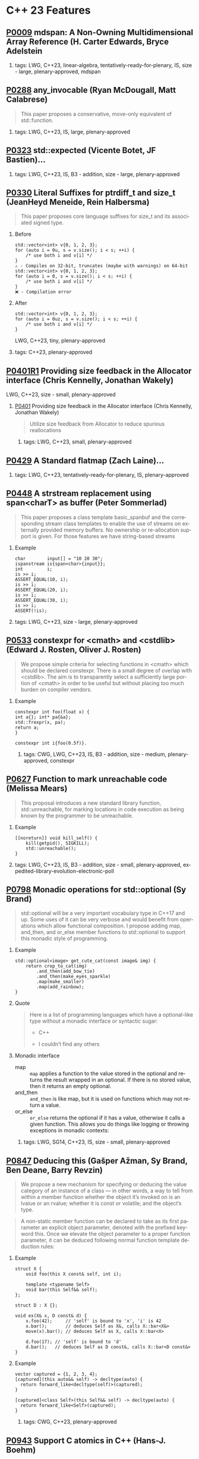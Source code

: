 #+options: ':nil *:t -:t ::t <:t H:2 \n:nil ^:nil arch:headline author:nil
#+options: broken-links:nil c:nil creator:nil d:(not "LOGBOOK") date:nil e:t
#+options: email:nil f:t inline:t num:2 p:nil pri:nil prop:nil stat:t tags:t
#+options: tasks:t tex:t timestamp:nil title:nil toc:2 todo:t |:t
#+options: html-link-use-abs-url:nil html-postamble:nil html-preamble:t
#+options: html-scripts:t html-style:t html5-fancy:nil tex:t
#+options: reveal_width:1600 reveal_height:900
#+language: en
#+select_tags: export
#+exclude_tags: noexport
#+latex_class: article
#+latex_class_options: 
#+latex_header: 
#+latex_header_extra: 
#+keywords: 
#+description: 
#+subtitle: 
#+latex_compiler: pdflatex
#+startup: showeverything
#+html_doctype: xhtml-strict
#+html_container: div
#+description: 
#+keywords: 
#+html_link_home: 
#+html_link_up: 
#+html_mathjax: 
#+html_head: 
#+html_head_extra: 
#+subtitle: 
#+infojs_opt: 

#+reveal_trans: fade
#+html_head: <link rel="stylesheet" type="text/css" href="./vivendi-tinted.css" />

#+reveal_mathjax_url: https://cdn.mathjax.org/mathjax/latest/MathJax.js?config=TeX-AMS-MML_HTMLorMML
#+reveal_extra_css: ./vivendi-tinted.css
#+reveal_theme: ./my_theme.css
#+reveal_extra_css: ./footer.css
#+reveal_title_slide_background: 

#+reveal_root: https://cdn.jsdelivr.net/npm/reveal.js
#+reveal_version: 4

#+reveal_hlevel: 2
#+reveal_export_notes_to_pdf: separate-page


* C++ 23 Features


** [[https://wg21.link/p0009][P0009]] mdspan: A Non-Owning Multidimensional Array Reference (H. Carter Edwards, Bryce Adelstein
***** tags: LWG, C++23, linear-algebra, tentatively-ready-for-plenary, IS, size - large, plenary-approved, mdspan

** [[https://wg21.link/p0288][P0288]] any_invocable (Ryan McDougall, Matt Calabrese)
#+begin_quote
This paper proposes a conservative, move-only equivalent of std::function.
#+end_quote


***** tags: LWG, C++23, IS, large, plenary-approved

** [[https://wg21.link/p0323][P0323]] std::expected (Vicente Botet, JF Bastien)...
***** tags: LWG, C++23, IS, B3 - addition, size - large, plenary-approved

** [[https://wg21.link/p0330][P0330]] Literal Suffixes for ptrdiff_t and size_t (JeanHeyd Meneide, Rein Halbersma)
#+begin_quote
This paper proposes core language suffixes for size_t and its associated signed type.
#+end_quote

***** Before
#+begin_src c++
std::vector<int> v{0, 1, 2, 3};
for (auto i = 0u, s = v.size(); i < s; ++i) {
	/* use both i and v[i] */
}
⚠️ - Compiles on 32-bit, truncates (maybe with warnings) on 64-bit
std::vector<int> v{0, 1, 2, 3};
for (auto i = 0, s = v.size(); i < s; ++i) {
	/* use both i and v[i] */
}
❌ - Compilation error
#+end_src
***** After
#+begin_src c++
std::vector<int> v{0, 1, 2, 3};
for (auto i = 0uz, s = v.size(); i < s; ++i) {
	/* use both i and v[i] */
}
#+end_src
LWG, C++23, tiny, plenary-approved


***** tags: C++23, plenary-approved

** [[https://wg21.link/p0401r1][P0401R1]] Providing size feedback in the Allocator interface (Chris Kennelly, Jonathan Wakely)
LWG, C++23, size - small, plenary-approved
**** [[https://wg21.link/p0401][P0401]] Providing size feedback in the Allocator interface (Chris Kennelly, Jonathan Wakely)
#+begin_quote
Utilize size feedback from Allocator to reduce spurious reallocations
#+end_quote

***** tags: LWG, C++23, small, plenary-approved

** [[https://wg21.link/p0429][P0429]] A Standard flatmap (Zach Laine)...
***** tags: LWG, C++23, tentatively-ready-for-plenary, IS, plenary-approved

** [[https://wg21.link/p0448][P0448]] A strstream replacement using span<charT> as buffer (Peter Sommerlad)
#+begin_quote
This paper proposes a class template basic_spanbuf and the corresponding stream
class templates to enable the use of streams on externally provided memory
buffers. No ownership or re-allocation support is given. For those features we
have string-based streams
#+end_quote
***** Example
#+begin_src c++
char        input[] = "10 20 30";
ispanstream is{span<char>{input}};
int         i;
is >> i;
ASSERT_EQUAL(10, i);
is >> i;
ASSERT_EQUAL(20, i);
is >> i;
ASSERT_EQUAL(30, i);
is >> i;
ASSERT(!is);
#+end_src

***** tags: LWG, C++23, size - large, plenary-approved

** [[https://wg21.link/p0533][P0533]] constexpr for <cmath> and <cstdlib> (Edward J. Rosten, Oliver J. Rosten)
#+begin_quote
We propose simple criteria for selecting functions in <cmath> which should be
declared constexpr.  There is a small degree of overlap with <cstdlib>. The aim
is to transparently select a sufficiently large portion of <cmath> in order to
be useful but without placing too much burden on compiler vendors.
#+end_quote

*** Example
#+begin_src c++
constexpr int foo(float x) {
int a{}; int* pa{&a};
std::frexpr(x, pa);
return a;
}

constexpr int i{foo(0.5f)}.
#+end_src

***** tags: CWG, LWG, C++23, IS, B3 - addition, size - medium, plenary-approved, constexpr

** [[https://wg21.link/p0627][P0627]] Function to mark unreachable code (Melissa Mears)
#+begin_quote
This proposal introduces a new standard library function, std::unreachable, for
marking locations in code execution as being known by the programmer to be
unreachable.
#+end_quote

***** Example
#+begin_src c++
[[noreturn]] void kill_self() {
    kill(getpid(), SIGKILL);
    std::unreachable();
}
#+end_src
***** tags: LWG, C++23, IS, B3 - addition, size - small, plenary-approved, expedited-library-evolution-electronic-poll

** [[https://wg21.link/p0798][P0798]] Monadic operations for std::optional (Sy Brand)
#+begin_quote
std::optional will be a very important vocabulary type in C++17 and up. Some uses of it can be very verbose and would benefit from operations which allow functional composition. I propose adding map, and_then, and or_else member functions to std::optional to support this monadic style of programming.
#+end_quote
*** Example
#+begin_src c++
std::optional<image> get_cute_cat(const image& img) {
    return crop_to_cat(img)
        .and_then(add_bow_tie)
        .and_then(make_eyes_sparkle)
        .map(make_smaller)
        .map(add_rainbow);
}
#+end_src
*** Quote
#+begin_quote
Here is a list of programming languages which have a optional-like type without a monadic interface or syntactic sugar:

- C++

- I couldn’t find any others
#+end_quote
*** Monadic interface
- map :: ~map~ applies a function to the value stored in the optional and returns the result wrapped in an optional. If there is no stored value, then it returns an empty optional.
- and_then :: ~and_then~ is like map, but it is used on functions which may not return a value.
- or_else :: ~or_else~ returns the optional if it has a value, otherwise it calls a given function. This allows you do things like logging or throwing exceptions in monadic contexts:


***** tags: LWG, SG14, C++23, IS, size - small, plenary-approved

** [[https://wg21.link/p0847][P0847]] Deducing this (Gašper Ažman, Sy Brand, Ben Deane, Barry Revzin)
#+begin_quote
We propose a new mechanism for specifying or deducing the value category of an instance of a class — in other words, a way to tell from within a member function whether the object it’s invoked on is an lvalue or an rvalue; whether it is const or volatile; and the object’s type.
#+end_quote

#+begin_quote
A non-static member function can be declared to take as its first parameter an explicit object parameter, denoted with the prefixed keyword this. Once we elevate the object parameter to a proper function parameter, it can be deduced following normal function template deduction rules:
#+end_quote

*** Example
#+begin_src c++
struct X {
    void foo(this X const& self, int i);

    template <typename Self>
    void bar(this Self&& self);
};

struct D : X {};

void ex(X& x, D const& d) {
    x.foo(42);     // 'self' is bound to 'x', 'i' is 42
    x.bar();       // deduces Self as X&, calls X::bar<X&>
    move(x).bar(); // deduces Self as X, calls X::bar<X>

    d.foo(17); // 'self' is bound to 'd'
    d.bar();   // deduces Self as D const&, calls X::bar<D const&>
}
#+end_src

*** Example
#+begin_src c++
vector captured = {1, 2, 3, 4};
[captured](this auto&& self) -> decltype(auto) {
  return forward_like<decltype(self)>(captured);
}

[captured]<class Self>(this Self&& self) -> decltype(auto) {
  return forward_like<Self>(captured);
}
#+end_src


***** tags: CWG, C++23, plenary-approved

** [[https://wg21.link/p0943][P0943]] Support C atomics in C++ (Hans-J. Boehm)
***** tags: C++23, IS, B2 - improvement, size - small, plenary-approved

** [[https://wg21.link/p1048][P1048]] A proposal for a type trait to detect scoped enumerations (Juan Alday)
***** tags: C++23, IS, B3 - addition, size - small, plenary-approved

** [[https://wg21.link/p1072][P1072]] basic_string::resize_default_init (Chris Kennelly, Mark Zeren)
#+begin_quote
Allow access to default initialized elements of basic_string.
#+end_quote
***** Example
#+begin_src c++
std::string GeneratePattern(const std::string& pattern, size_t count) {
    std::string ret;

    const auto step = pattern.size();
    // GOOD: No initialization
    ret.resize_default_init(step * count);
    for (size_t i = 0; i < count; i++) {
        // GOOD: No bookkeeping
        memcpy(ret.data() + i * step, pattern.data(), step);
    }

    return ret;
}
#+end_src
***** tags: LWG, C++23, IS, plenary-approved

** [[https://wg21.link/p1102][P1102]] Down with ()! (Alex Christensen, JF Bastien)
***** tags: C++23, IS, plenary-approved

** [[https://wg21.link/p1132][P1132]] out_ptr - a scalable output pointer abstraction (JeanHeyd Meneide, Todor Buyukliev, Isabella Muerte)
#+begin_quote
out_ptr is an abstraction to bring both C APIs and smart pointers back into the promised land by creating a temporary pointer-to-pointer that updates the smart pointer when it destructs.
#+end_quote
***** Example
#+begin_src c++
error_num c_api_create_handle(int seed_value, int** p_handle);
void      c_api_delete_handle(int* handle);

struct resource_deleter {
    void operator()(int* handle) { c_api_delete_handle(handle); }
};

std::unique_ptr<int, resource_deleter> resource(nullptr);
error_num err = c_api_create_handle(24, std::out_ptr(resource));
if (err == C_API_ERROR_CONDITION) {
    // handle errors
}
// resource.get() the out-value from the C API function
#+end_src
***** tags: LWG, C++23, IS, plenary-approved

** [[https://wg21.link/p1147][P1147]] Printing =volatile= Pointers (Bryce Adelstein Lelbach)
#+begin_quote
Printing pointers to volatile types with standard library output streams has unexpected results. Consider the following code:
#+end_quote
*** Example
#+begin_src c++
#include <iostream>

int main() {
    int*          p0 = reinterpret_cast<int*>(0xdeadbeef);
    volatile int* p1 = reinterpret_cast<volatile int*>(0xdeadbeef);

    std::cout << p0 << std::endl;
    std::cout << p1 << std::endl;
}
#+end_src
#+begin_quote
This produces the following output:

#+begin_example
0xdeadbeef
#+end_example

1
#+end_quote
***** tags: LWG, C++23, IS, plenary-approved

** [[https://wg21.link/p1169][P1169]] static operator() (Barry Revzin, Casey Carter)
***** tags: CWG, LWG, straw-poll, C++23, tentatively-ready-for-plenary, IS, B3 - addition, size - medium, plenary-approved, expedited-library-...

** [[https://wg21.link/p1206][P1206]] ranges::to: A function to convert any range to a container (Corentin Jabot, Eric Niebler, Casey Carter)
#+begin_quote
We propose a function to copy or materialize any range (containers and views alike) to a container.
#+end_quote
*** Before/After Table
Before:
#+begin_src c++
std::map<int, widget>                           map = get_widgets_map();
std::vector<typename decltype(map)::value_type> vec;
vec.reserve(map.size());
ranges::move(map, std::back_inserter(vec));
#+end_src
After:
#+begin_src c++
auto vec = get_widgets_map() | ranges::to<vector>
#+end_src
***** tags: LWG, ranges, C++23, IS, plenary-approved

** [[https://wg21.link/p1222][P1222]] A Standard flatset (Zach Laine)
***** tags: LWG, C++23, tentatively-ready-for-plenary, IS, plenary-approved

** [[https://wg21.link/p1223][P1223]] find_backward (Zach Laine)
***** tags: LWG, C++23, tentatively-ready-for-plenary, IS, plenary-approved, expedited-library-evolution-electronic-poll

** [[https://wg21.link/p1264][P1264]] Revising the wording of stream input operations (Louis Dionne)...
***** tags: LWG, C++23, IS, lwg-pending, B2 - improvement, size - medium, plenary-approved, lwg-wording-only

** [[https://wg21.link/p1272][P1272]] Byteswapping for fun&&nuf (Isabella Muerte)
#+begin_src c++
namespace std {
    template <class IntegerType>
    constexpr IntegerType byteswap (IntegerType value) noexcept;
}
// Where std::is_integral_v<IntegerType> is true.
#+end_src
***** tags: CWG, LWG, C++23, plenary-approved

** [[https://wg21.link/p1328][P1328]] Making std::type_info::operator== constexpr (Peter Dimov)
#+begin_quote
This paper proposes std::type_info::operator== and operator!= be made constexpr, enabling practical, rather than theoretical, use of typeid in constant expressions.
#+end_quote
***** tags: LWG, C++23, IS, B3 - addition, size - tiny, plenary-approved

** [[https://wg21.link/p1401][P1401]] Narrowing contextual conversions to bool (Andrzej Krzemienski)
#+begin_quote
This paper proposes to allow narrowing conversions in *contextually converted constant expressions of type `bool`*.
#+end_quote

| Today                                     | If accepted                         |
|-------------------------------------------+-------------------------------------|
| ~if constexpr(bool(flags & Flags::Exec))~ | ~if constexpr(flags & Flags::Exec)~ |
| ~if constexpr(flags & Flags::Exec != 0)~  | ~if constexpr(flags & Flags::Exec)~ |
| ~static_assert(N % 4 != 0);~              | ~static_assert(N % 4);~             |
| ~static_assert(bool(N));~                 | ~static_assert(N);~                 |

***** tags: CWG, C++23, plenary-approved

** [[https://wg21.link/p1413][P1413]] A safer interface for std::aligned_storage (CJ Johnson)
#+begin_quote
[] the standard library should provided two more symbols in the form of
typedefs that take in a single template type parameter and, on behalf of the
user, deduce the size and alignment of that type, passing in the values to
std::aligned_storage. The symbols should be ~std::aligned_storage_for~ and
~std::aligned_storage_for_t~. Like ~std::aligned_storage~ and
~std::aligned_storage_t~, they should be available in the ~<type_traits>~ header
of the standard library.
#+end_quote

***** tags: LWG, C++23, plenary-approved

** [[https://wg21.link/p1425][P1425]] Iterators pair constructors for stack and queue (Corentin Jabot)
#+begin_quote
This paper proposes to add iterators-pair constructors to ~std::stack~ and ~std::queue~
#+end_quote
*** Example

| Before                                     | After                               |
|--------------------------------------------+-------------------------------------|
| ~std::vector<int> v(42);~                  | ~std::vector<int> v(42);~           |
| ~std::stack<int> s({v.begin(), v.end()});~ | ~std::stack s(v.begin(), v.end());~ |
| ~std::queue<int> q({v.begin(), v.end()});~ | ~std::queue q(v.begin(), v.end());~ |


***** tags: LWG, C++23, B2 - improvement, size - small, plenary-approved

** [[https://wg21.link/p1467][P1467]] Extended floating-point types (Michał Dominiak, David Olsen)
#+begin_quote
This paper introduces the notion of _extended floating-point types_, modeled
after extended integer types. To accomodate them, this paper also attempts to
rewrite the current rules for floating-point types, to enable well-defined
interactions between all the floating-point types. The end goal of this paper,
together with [P1468], is to have a language to enable ~<cstdint>~-like aliases
for implementation specific floating point types, that can model more binary
layouts than just a single fundamental type (the previously proposed short
float) can provide for
#+end_quote
***** tags: CWG, LWG, straw-poll, C++23, tentatively-ready-for-plenary, IS, B3 - addition, plenary-approved

** [[https://wg21.link/p1518][P1518]] Stop overconstraining allocators in container deduction guides (Arthur O'Dwyer, Mike Spertus)
#+begin_quote
Discussion of flatmap’s deduction guides revealed that the deduction guides for sequence containers and container adaptors are needlessly overconstrained, making use cases such as pmr containers unnecessarily difficult.
#+end_quote

***** tags: LWG, C++23, IS, size - small, plenary-approved

** [[https://wg21.link/p1642][P1642]] Freestanding Library: Easy [utilities] (Ben Craig)
***** tags: CWG, LWG, SG14, C++23, tentatively-ready-for-plenary, freestanding, IS, B2 - improvement, size - medium, plenary-approved

** [[https://wg21.link/p1659][P1659]] starts_with and ends_with (Christopher Di Bella)
#+begin_quote
This proposal seeks to add std::ranges::starts_with and std::ranges::ends_with, which would work on arbitrary ranges, and also answer questions such as "are the starting elements of `r1` less than the elements of `r2`?" and "are the final elements of `r1` greater than the elements of `r2`?"
#+end_quote
*** Before/After Table
Before:
#+begin_src c++
auto some_ints      = view::iota(0, 50);
auto some_more_ints = view::iota(0, 30);
if (ranges::mismatch(some_ints, some_more_ints).in2 == end(some_more_ints)) {
    // do something
}
#+end_src
After:
#+begin_src c++
auto some_ints      = view::iota(0, 50);
auto some_more_ints = view::iota(0, 30);
if (ranges::starts_with(some_ints, some_more_ints)) {
    // do something
}
#+end_src

***** tags: LWG, C++23, IS, size - small, plenary-approved

** [[https://wg21.link/p1675][P1675]] rethrow_exception must be allowed to copy (Billy O'Neal)
#+begin_quote
The ~current_exception~ wording was carefully written to allow both ABIs like
MSVC++’s where the exception objects are generally constructed on the stack,
and ABIs like the Itanium C++ ABI where the exception objects are generally
constructed on the heap (and possibly reference counted).  Implementations are
given the freedom they need to (possibly) copy the exception object into the
memory held by the exception_ptr, and similar. See
http://eel.is/c++draft/propagation#8.

Unfortunately, such care was not taken for ~rethrow_exception~.
#+end_quote

***** tags: CWG, LWG, C++23, B2 - improvement, size - small, plenary-approved

** [[https://wg21.link/p1679][P1679]] String Contains function (Wim Leflere)
***** tags: C++23, IS, size - small, plenary-approved

** [[https://wg21.link/p1682][P1682]] std::to_underlying (JeanHeyd Meneide)
***** tags: C++23, IS, size - small, plenary-approved

** [[https://wg21.link/p1774][P1774]] Portable optimisation hints (Timur Doumler)
#+begin_quote
We propose a standard facility providing the semantics of existing compiler intrinsics such as
~__builtin_assume~ (Clang) and ~__assume~ (MSVC, Intel) that tell the compiler to assume a
given C++ expression without evaluating it, and to optimise based on this assumption. This is
very useful for high-performance and low-latency applications in order to generate both faster
and smaller code.
#+end_quote

***** tags: CWG, straw-poll, C++23, plenary-approved

** [[https://wg21.link/p1787][P1787]] Declarations and where to find them (S. Davis Herring)
***** tags: modules, C++23, IS, plenary-approved

** [[https://wg21.link/p1847][P1847]] Make declaration order layout mandated (Pal Balog)
#+begin_quote
The current rules allow implementations freedom to reorder members in the layout if they have different
access control. To our knowledge no implementation actually used that freedom. We propose to fix this
established industry practice in the standard as mandatory.
#+end_quote
***** tags: CWG, C++23, plenary-approved

** [[https://wg21.link/p1899][P1899]] stride_view (Christopher Di Bella)
***** tags: LWG, ranges, C++23, tentatively-ready-for-plenary, IS, plenary-approved, expedited-library-evolution-electronic-poll

** [[https://wg21.link/p1938][P1938]] if consteval (Barry Revzin, Daveed Vandevoorde, Richard Smith)
#+begin_quote
We propose a new form of if statement which is spelled:

~if consteval { }~
#+end_quote
*** Example
#+begin_src c++
consteval int f(int i) { return i; }

constexpr int g(int i) {
    if consteval {
        return f(i) + 1; // ok: immediate function context
    } else {
        return 42;
    }
}

consteval int h(int i) {
    return f(i) + 1; // ok: immediate function context
}
#+end_src
***** tags: CWG, LWG, C++23, plenary-approved

** [[https://wg21.link/p1949][P1949]] C++ Identifier Syntax using Unicode Standard Annex 31 (Steve Downey)
#+begin_quote
Adopt Unicode Annex 31 as part of C++ 23.

- That C++ identifiers match the pattern (XID_Start + _ ) + XID_Continue*.
- That portable source is required to be normalized as NFC.
- That using unassigned code points be ill-formed.

In addition adopt this proposal as a Defect Report against C++ 20 and earlier.
#+end_quote
*** Examples
#+begin_src c++
bool 👷 = true; //  Construction Worker
bool 👷‍♀ = false; // Woman Construction Worker ({Construction Worker}{ZWJ}{Female Sign})
int ⏰ = 0; //not valid
int 🕐 = 0;

int ☠ = 0; //not valid
int 💀 = 0;

int ✋ = 0; //not valid
int 👊 = 0;

int ✈ = 0; //not valid
int 🚀 = 0;

int ☹ = 0; //not valid
int 😀 = 0;
#+end_src

All Invalid After p1949

***** tags: CWG, C++23, plenary-approved

** [[https://wg21.link/p1951][P1951]] Default Arguments for pair's Forwarding Constructor (Logan R. Smith)
#+begin_quote
This paper proposes defaulting the template arguments U1 and U2 in pair's forwarding constructor to T1 and T2 respectively, so that braced initializers may be used as constructor arguments to it.
#+end_quote
#+begin_src c++
std::pair<std::string, std::vector<std::string>> p("hello", {});
#+end_src
***** tags: LWG, C++23, IS, plenary-approved

** [[https://wg21.link/p1989][P1989]] Range constructor for std::string_view 2: Constrain Harder (Corentin Jabot)
#+begin_src c++
template<class R>
basic_string_view(R&&)
-> basic_string_view<ranges::range_value_t<R>>;
#+end_src
***** tags: LWG, ranges, C++23, plenary-approved

** [[https://wg21.link/p2017][P2017]] Conditionally safe ranges (Barry Revzin)
***** tags: ranges, C++23, IS, size - small, plenary-approved

** [[https://wg21.link/p2029][P2029]] Proposed resolution for core issues 411, 1656, and 2333; escapes in character and string li...
***** tags: C++23, IS, plenary-approved

** [[https://wg21.link/p2036][P2036]] Changing scope for lambda trailing-return-type (Barry Revzin)
#+begin_quote
This paper proposes that name lookup in the trailing-return-type of a lambda
first consider that lambda’s captures before looking further outward. We may
not know at the time of parsing the return type which names actually are
captured, so this paper proposes to treat all capturable entities as if they
were captured.
#+end_quote
***** tags: CWG, C++23, plenary-approved

** [[https://wg21.link/p2071][P2071]] Named universal character escapes (Tom Honermann, R. Martinho Fernandes, Peter Bindels, Corentin Jabot, Steve Downey)
#+begin_quote
A proposal to extend universal character names from hexadecimal sequences to include the official names and formal aliases of Unicode codepoints.
#+end_quote
*** Before/After Table
**** Before:
#+begin_src c++
// UTF-32 character literal with U+0100 {LATIN CAPITAL LETTER A WITH MACRON}
U'\u0100'
// UTF-8 string literal with U+0100 {LATIN CAPITAL LETTER A WITH MACRON} U+0300 {COMBINING GRAVE ACCENT}
u8"\u0100\u0300"
#+end_src
**** After:
#+begin_src c++
U'\N{LATIN CAPITAL LETTER A WITH MACRON}' // Equivalent to U'\u0100'
u8"\N{LATIN CAPITAL LETTER A WITH MACRON}\N{COMBINING GRAVE ACCENT}" // Equivalent to u8"\u0100\u0300"
#+end_src

***** tags: CWG, straw-poll, C++23, plenary-approved

** [[https://wg21.link/p2077][P2077]] Heterogeneous erasure overloads for associative containers (Konstantin Boyarinov, Sergey Vinogradov; Ruslan Arutyunyan)
#+begin_quote
The authors propose heterogeneous erasure overloads for ordered and unordered associative containers, which add an ability to erase values or extract nodes without creating a temporary key_type object.
#+end_quote
***** tags: LWG, C++23, IS, B2: Improvement, plenary-approved

** [[https://wg21.link/p2093][P2093]] Formatted output (Victor Zverovich)
#+begin_quote


A new I/O-agnostic text formatting library was introduced in C++20 ([FORMAT]). This paper proposes integrating it with standard I/O facilities via a simple and intuitive API achieving the following goals:

- Usability

- Unicode support

- Good performance

- Small binary footprint
#+end_quote
*** Before/After Table
**** Before:
#+begin_src c++
std::cout << std::format("Hello, {}!", name);
#+end_src
**** After:
#+begin_src c++
std::print("Hello, {}!", name);
#+end_src
***** tags: LWG, C++23, tentatively-ready-for-plenary, IS, B3 - addition, plenary-approved

** [[https://wg21.link/p2096][P2096]] Generalized wording for partial specializations (James Touton)...
***** tags: C++23, IS, plenary-approved

** [[https://wg21.link/p2128][P2128]] Multidimensional subscript operator (Corentin Jabot, Isabella Muerte, Daisy Hollman, Christian Trott, Mark Hoemmen)
#+begin_quote
We propose that user-defined types can define a subscript operator with multiple arguments
to better support multi-dimensional containers and views.
#+end_quote
*** Before
#+begin_src c++
template <class ElementType, class Extents>
class mdspan {
    template <class... IndexType>
    constexpr reference operator()(IndexType...);
};
int main() {
    int  buffer[2 * 3 * 4] = {};
    auto s                 = mdspan<int, extents<2, 3, 4>>(buffer);
    s(1, 1, 1)             = 42;
}
#+end_src
*** After
#+begin_src c++
template <class ElementType, class Extents>
 class mdspan {
    template <class... IndexType>
    constexpr reference operator[](IndexType...);
};
int main() {
    int  buffer[2 * 3 * 4] = {};
    auto s                 = mdspan<int, extents<2, 3, 4>>(buffer);
    s[1, 1, 1]             = 42;
}
#+end_src
***** tags: CWG, C++23, plenary-approved

** [[https://wg21.link/p2136][P2136]] invoke<R> (Zhihao Yuan)
#+begin_quote
This paper proposes invoke_r, a variant of std::invoke that allows specifying the return type, realizing the semantics of INVOKE<R> rather than INVOKE.
#+end_quote
***** tags: LWG, C++23, IS, plenary-approved

** [[https://wg21.link/p2156][P2156]] Allow Duplicate Attributes (Erich Keane)
#+begin_quote
The standard attributes noreturn, carries dependency, and deprecated all
specify that they cannot appear more than once in an attribute-list, but there
is no such prohibition if they appear in separate attribute-specifiers within a
single attributespecifier-seq. Since intuitively these cases are equivalent,
they should be treated the same, accepting duplicates in both or neither.
#+end_quote
***** tags: CWG, C++23, plenary-approved

** [[https://wg21.link/p2160][P2160]] Locks lock lockables (wording for LWG 2363) (Tim Song)
***** tags: C++23, IS, size - medium, plenary-approved

** [[https://wg21.link/p2162][P2162]] Inheriting from std::variant (resolving LWG3052) (Barry Revzin)
***** tags: C++23, IS, size - small, plenary-approved

** [[https://wg21.link/p2164][P2164]] views::enumerate (Corentin Jabot)
***** tags: LWG, ranges, C++23, tentatively-ready-for-plenary, IS, B3 - addition, size - medium, plenary-approved

** [[https://wg21.link/p2165][P2165]] Comparing pair and tuples (Corentin Jabot)
***** tags: LWG, ranges, C++23, tentatively-ready-for-plenary, IS, lwg-fullreview, B2 - improvement, size - medium, plenary-approved

** [[https://wg21.link/p2166][P2166]] A Proposal to Prohibit std::basic_string and std::basic_string_view construction from nullptr (Yuriy Chernyshov)
#+begin_quote
the behavior of std::basic_string::basic_string(const CharT* s) constructor is undefined if [s, s + Traits::length(s)) is not a valid range (for example, if s is a null pointer)
#+end_quote
***** tags: LWG, C++23, IS, size - small, plenary-approved

** [[https://wg21.link/p2167][P2167]] Improved Proposed Wording for LWG 2114 (Daniel Krügler)
***** tags: LWG, C++23, tentatively-ready-for-plenary, B2 - improvement, size - small, plenary-approved, lwg-wording-only

** [[https://wg21.link/p2173][P2173]] Attributes on Lambda-Expressions (Daveed Vandevoorde, Inbal Levi, Ville Voutilainen)
#+begin_quote
This paper proposes a fix for
[[http://open-std.org/JTC1/SC22/WG21/docs/cwg_toc.html#2097][Core Issue 2097]],
to allow attributes for lambdas, those attributes appertaining to the function
call operator of the lambda.
#+end_quote
#+begin_src c++
auto lm = [] [[nodiscard, vendor::attr]] () -> int { return 42; };
#+end_src
***** tags: CWG, straw-poll, C++23, plenary-approved

** [[https://wg21.link/p2186][P2186]] Removing Garbage Collection Support (JF Bastien, Alisdair Meredith)
#+begin_quote
We propose removing (not deprecating) C++'s Garbage Collection support. Specifically, these five library functions:
- declare_reachable
- undeclare_reachable
- declare_no_pointers
- undeclare_no_pointers
- get_pointer_safety

As well as the pointer_safety enum, the \_\_STDCPP_STRICT_POINTER_SAFETY\_\_ macro, and the Core Language wording.
#+end_quote
***** tags: CWG, LWG, C++23, IS, plenary-approved

** [[https://wg21.link/p2201][P2201]] Mixed string literal concatenation (Jens Maurer)
#+begin_quote
String concatenation involving string-literals with encoding-prefixes mixing L"", u8"", u"", and U"" is currently conditionally-supported with implementation-defined behavior.
[...]
No meaningful use-case for such mixed concatenations is known.

This paper makes such mixed concatenations ill-formed.
#+end_quote
***** tags: CWG, C++23, plenary-approved

** [[https://wg21.link/p2210][P2210]] Superior String Splitting (Barry Revzin)
*** Proposal Part 1
#+begin_quote
This paper proposes the following:
Rename the existing ~views::split~ / ~ranges::split_view~ to ~views::lazy_split~ / ~ranges::lazy_split_view~. Add ~base()~ member functions to the ~inner-iterator~ type to get back to the adapted range’s iterators.
#+end_quote

*** Proposal Part 2
#+begin_quote
1. Introduce a new range adapter under the name ~views::split~ / ~ranges::split_view~ with the following design:

   1. It can only support splitting forward-or-better ranges.
   2. Splitting a ~V~ will yield ~subrange<iterator_t<V>>~s, ensuring that the adapted range’s category is preserved. Splitting a bidirectional range gives out bidirectional subranges. Spltiting a contiguous range gives out contiguous subranges.
   3. ~views::split~ will not be ~const~-iterable.
#+end_quote
*** Example
#+begin_src c++
auto ip = "127.0.0.1"s;
auto parts = ip | std::views::split('.')
                | std::views::transform([](std::span<char const> s){
                      int i;
                      std::from_chars(s.data(), s.data() + s.size(), i);
                      return i;
                  });
#+end_src
***** tags: LWG, ranges, C++23, IS, B2 - improvement, plenary-approved

** [[https://wg21.link/p2212][P2212]] Relax Requirements for time_point::clock (Alexey Dmitriev, Howard Hinnant)
***** tags: C++23, IS, plenary-approved

** [[https://wg21.link/p2216][P2216]] std::format improvements (Victor Zverovich)
#+begin_quote
This paper proposes the following improvements to the C++20 formatting facility:
- Improving safety via compile-time format string checks
- Reducing binary code size of format_to
#+end_quote
#+begin_src c++
std::string s = std::format("{:d}", "I am not a number");
#+end_src
Becomes ill-formed
***** tags: LWG, C++23, IS, plenary-approved

** [[https://wg21.link/p2223][P2223]] Trimming whitespaces before line splicing (Corentin Jabot)
#+begin_quote
We propose to make trailing whitespaces after \ non-significant.
#+end_quote
#+begin_src c++
int main() {
int i = 1
// \
+ 42
;
return i;
}
#+end_src
***** tags: CWG, C++23, SG22, plenary-approved

** [[https://wg21.link/p2227][P2227]] Update normative reference to POSIX (Jonathan Wakely)
***** tags: C++23, IS, plenary-approved

** [[https://wg21.link/p2231][P2231]] Missing =constexpr= in =std::optional= and =std::variant= (Barry Revzin)
#+begin_quote
But even though the language provided the tools to make ~std::optional~ and ~std::variant~ completely ~constexpr~-able, there was no such update to the library. This paper seeks to remedy that omission by simply adding ~constexpr~ to all the relevant places.
#+end_quote
***** tags: LWG, C++23, IS, B2 - improvement, plenary-approved

** [[https://wg21.link/p2236][P2236]] C++ Standard Library Issues to be moved in Virtual Plenary, Nov. 2020 (Jonathan Wakely)
***** tags: info, C++23, plenary-approved

** [[https://wg21.link/p2238][P2238]] Core Language Working Group "tentatively ready" issues for the November, 2020 meeting (Will...
***** tags: info, C++23, plenary-approved

** [[https://wg21.link/p2242][P2242]] Non-literal variables (and labels and gotos) in constexpr functions (Ville Voutilainen)
#+begin_quote
This paper proposes to strike the restriction that a constexpr function cannot contain a definition of a variable of non-literal type (or of static or thread storage duration), or a goto statement, or an identifier label. The rationale is briefly that the mere presence of the aforementioned things in a function is not in and of itself problematic; we can allow them to be present, as long as constant evaluation doesn't evaluate them.
#+end_quote
*** Example
#+begin_src c++
template <typename T>
constexpr bool f() {
    if (std::is_constant_evaluated()) {
        // ...
        return true;
    } else {
        T t;
        // ...
        return true;
    }
}
struct nonliteral {
    nonliteral();
};
static_assert(f<nonliteral>());
#+end_src
***** tags: CWG, C++23, plenary-approved

** [[https://wg21.link/p2246][P2246]] Character encoding of diagnostic text (Aaron Ballman)
#+begin_quote
The standard provides a few mechanisms that suggest an implementation issues a diagnostic based on
text written in the source code. However, the standard does not uniformly address what should happen
if the execution character set of the compiler cannot represent the text in the source character set.
#+end_quote

#+begin_quote
Because the display of diagnostic messages should be merely a matter of Quality of Implementation, the
proposal is to place no character set related requirements on the diagnostic output with the
understanding that implementations will do what makes the most sense for their situation when issuing
diagnostics in terms of which characters need to be escaped or otherwise handled in a special way.
#+end_quote
***** tags: CWG, C++23, plenary-approved

** [[https://wg21.link/p2251][P2251]] Require span & basic_string_view to be Trivially Copyable (Nevin Liber)
#+begin_quote
Given its definition, it is strongly implied that span & basic_string_view are
trivially copyable, but that is not yet a requirement.
#+end_quote

***** tags: LWG, C++23, IS, plenary-approved

** [[https://wg21.link/p2255][P2255]] A type trait to detect reference binding to temporary (Tim Song)
#+begin_quote
This paper proposes adding two new type traits with compiler support to detect when the initialization of a reference would bind it to a lifetime-extended temporary, and changing several standard library components to make such binding ill-formed when it would inevitably produce a dangling reference.
#+end_quote
*** Before
#+begin_src c++
std::tuple<const std::string&>      x("hello");            // dangling
std::function<const std::string&()> f = [] { return ""; }; // OK

f(); // dangling
#+end_src
*** After
#+begin_src c++
std::tuple<const std::string&>      x("hello");            // ill-formed
std::function<const std::string&()> f = [] { return ""; }; // ill-formed
#+end_src
***** tags: LWG, C++23, IS, small, plenary-approved, expedited-library-evolution-electronic-poll

** [[https://wg21.link/p2259][P2259]] Repairing input range adaptors and counted_iterator (Tim Song)
***** tags: C++23, IS, plenary-approved

** [[https://wg21.link/p2266][P2266]] Simpler implicit move (Arthur O'Dwyer)
#+begin_quote
In C++20, return statements can implicitly move from local variables of rvalue reference type; but a defect in the wording means that implicit move fails to apply to functions that return references. C++20’s implicit move is specified via a complicated process involving two overload resolutions, which is hard to implement, causing implementation divergence. We fix the defect and simplify the spec by saying that a returned move-eligible id-expression is always an xvalue.
#+end_quote
***** tags: CWG, straw-poll, C++23, plenary-approved

** [[https://wg21.link/p2273][P2273]] Making std::unique_ptr constexpr (Andreas Fertig)
#+begin_quote
std::unique_ptr is currently not constexpr friendly. With the loosening of requirements on
constexpr in [P0784R10] and the ability to use new and delete in a constexpr­context, we should
also provide a constexpr std::unique_ptr.
#+end_quote
*** Example
#+begin_src c++
constexpr auto fun() {
    auto p = std::make_unique<int>(4);
    return *p;
}
int main() {
    constexpr auto i = fun();
    static_assert(4 == i);
}
#+end_src

***** tags: LWG, C++23, B2 - improvement, plenary-approved, constexpr, expedited-library-evolution-electronic-poll

** [[https://wg21.link/p2278][P2278]] cbegin should always return a constant iterator (Barry Revzin)
***** tags: LWG, ranges, C++23, tentatively-ready-for-plenary, IS, plenary-approved

** [[https://wg21.link/p2280][P2280]] Using unknown references in constant expressions (Barry Revzin)
#+begin_src c++
template <typename T, size_t N>
constexpr auto array_size(T (&)[N]) -> size_t {
    return N;
}

void check(int const (&param)[3]) {
    int            local[] = {1, 2, 3};
    constexpr auto s0      = array_size(local); // ok
    constexpr auto s1      = array_size(param); // error
}
#+end_src
#+begin_quote
The proposal is to allow all these cases to just work. That is, if during constant evaluation, we run into a reference with unknown origin, this is still okay, we keep going. Similarly, if we run into a pointer with unknown origin, we allow indirecting through it.
#+end_quote

***** tags: CWG, straw-poll, C++23, plenary-approved

** [[https://wg21.link/p2281][P2281]] Clarifying range adaptor objects (Tim Song)
#+begin_quote
The wording below clarifies that the partial application performed by range adaptor objects is essentially identical to that performed by bind_front. (Indeed, it is effectively a limited version of bind_back.) In particular, this means that the bound arguments are captured by copy or move, and never by reference. Invocation of the pipeline then either copies or moves the bound entities, depending on the value category of the pipeline.
#+end_quote
*** Example
#+begin_src c++
auto c = /* some range */;
auto f = /* expensive-to-copy function object */;
c | transform(f); // copies f and then move it into the view

auto t = transform(f); // copies f
c | t;                 // copies f again from t
c | std::move(t);      // moves f from t
#+end_src
***** tags: LWG, C++23, plenary-approved

** [[https://wg21.link/p2286][P2286]] Formatting Ranges (Barry Revzin)
#+begin_quote
[LWG3478] addresses the issue of what happens when you split a string and the last character in the string is the delimiter that you are splitting on. One of the things I wanted to look at in research in that issue is: what do other languages do here?

For most languages, this is a pretty easy proposition. Do the split, print the results. This is usually only a few lines of code.
#+end_quote
*** Python
#+begin_src python
print("xyx".split("x"))
#+end_src

#+begin_example
['', 'y', '']
#+end_example

*** Java
#+begin_src java
import java.util.Arrays;

class Main {
  public static void main(String args[]) {
    System.out.println("xyx".split("x"));
    System.out.println(Arrays.toString("xyx".split("x")));
  }
}
#+end_src

#+begin_example
[Ljava.lang.String;@76ed5528
[, y]
#+end_example
*** rust
#+begin_src rust
use itertools::Itertools;

fn main() {
    println!("{:?}", "xyx".split('x'));
    println!("[{}]", "xyx".split('x').format(", "));
    println!("{:?}", "xyx".split('x').collect::<Vec<_>>());
}
#+end_src

#+begin_example
Split(SplitInternal { start: 0, end: 3, matcher: CharSearcher { haystack: "xyx", finger: 0, finger_back: 3, needle: 'x', utf8_size: 1, utf8_encoded: [120, 0, 0, 0] }, allow_trailing_empty: true, finished: false })
[, y, ]
["", "y", ""]
#+end_example

*** C++
#+begin_src c++
#include <iostream>
#include <string>
#include <ranges>

int main() {
    // need to predeclare this because we can't split an rvalue string
    std::string s     = "xyx";
    auto        parts = s | std::views::split('x');

    std::cout << "[";
    char const* delim = "";
    for (auto part : parts) {
        std::cout << delim;
        // this finally works
        for (char c : part) {
            std::cout << c;
        }
        delim = ", ";
    }
    std::cout << "]\n";
}
#+end_src
#+begin_example
[, y, ]
#+end_example
*** lib fmt
#+begin_src c++
#include <ranges>
#include <string>
#include <fmt/ranges.h>

int main() {
    std::string s = "xyx";
    auto parts = s | std::views::split('x');

    fmt::print("{}\n", parts);
    fmt::print("<<{}>>\n", fmt::join(parts, "--"));
}
#+end_src
#+begin_example
[[], ['y'], []]
<<[]--['y']--[]>>
#+end_example

***** tags: LWG, ranges, C++23, tentatively-ready-for-plenary, IS, B3 - addition, plenary-approved

** [[https://wg21.link/p2290][P2290]] Delimited escape sequences (Corentin Jabot)
#+begin_quote
We propose an additional, clearly delimited syntax for octal, hexadecimal and universal
character name escape sequences.
#+end_quote
#+begin_quote
We propose new syntaxes \u{}, \o{}, \x{} usable in places where \u, \x, \nnn currently are.
\o{} accepts an arbitrary number of octal digits while \u{} and \x{} accept an arbitrary number
of hexadecimal digit.
#+end_quote
***** tags: CWG, straw-poll, C++23, plenary-approved

** [[https://wg21.link/p2291][P2291]] Add Constexpr Modifiers to Functions =to_chars= and =from_chars= for Integral Types in =<charconv>= Header (Daniil Goncharov, Karaev Alexander)
#+begin_quote
There is currently no standard way to make conversion between numbers and strings /at compile time/.

~std::to_chars~ and ~std::from_chars~ are fundamental blocks for parsing and
formatting being localeindependent and non-throwing without memory allocation,
so they look like natural candidates for constexpr string conversions. The
paper proposes to make ~std::to_chars~ and ~std::from_chars~ functions for *integral
types* usable in constexpr context.
#+end_quote
***** tags: LWG, C++23, tentatively-ready-for-plenary, IS, B2 - improvement, size - small, plenary-approved, constexpr, expedited-library-evolution-electronic-poll

** [[https://wg21.link/p2295][P2295]] Correct UTF-8 handling during phase 1 of translation (Corentin Jabot)
***** tags: CWG, straw-poll, C++23, plenary-approved

** [[https://wg21.link/p2301][P2301]] Add a pmr alias for std::stacktrace (Steve Downey)
#+begin_quote
This paper proposes to add an alias in the pmr namespace defaulting the allocator used by the std::basic_stacktrace template to pmr::allocator. No changes to the api of std::stacktrace are necessary.
#+end_quote
*** Before
#+begin_src c++
char buffer[1024];

std::pmr::monotonic_buffer_resource pool{
    std::data(buffer), std::size(buffer)};

std::basic_stacktrace<
    std::pmr::polymorphic_allocator<std::stacktrace_entry>>
    trace{&pool};
#+end_src
*** After
#+begin_src c++
char buffer[1024];

std::pmr::monotonic_buffer_resource pool{
    std::data(buffer), std::size(buffer)};

std::pmr::stacktrace trace{&pool};
#+end_src

***** tags: LWG, C++23, tiny, plenary-approved

** [[https://wg21.link/p2302][P2302]] Prefer std::ranges::contains over std::basic_string_view::contains (Christopher Di Bella)
#+begin_quote
P2302 proposes two algorithms: one that checks whether or not a range contains an element, and one that checks whether or not a range contains a subrange
#+end_quote
Before:
#+begin_src c++
namespace stdr = std::ranges;
stdr::find(haystack.begin(), haystack.end(), 'o') != haystack.end()
stdr::find(haystack, 'o') != stdr::end(haystack)
not stdr::search(haystack, long_needle).empty()
not stdr::search(haystack, long_needle, bind_back(std::modulo(), 4)).empty()
#+end_src
After:
#+begin_src c++
namespace stdr = std::ranges;
stdr::contains(haystack.begin(), haystack.end(), 'o')
stdr::contains(haystack, 'o')
stdr::contains_subrange(haystack, long_needle)
stdr::contains_subrange(haystack, long_needle, bind_back(std::modulo(), 4))
#+end_src
***** tags: LWG, ranges, C++23, tentatively-ready-for-plenary, IS, B3 - addition, plenary-approved

** [[https://wg21.link/p2313][P2313]] Core Language Working Group "tentatively ready" issues for the February, 2021 mee...
***** tags: CWG, info, C++23, plenary-approved

** [[https://wg21.link/p2314][P2314]] Character sets and encodings (Jens Maurer)
#+begin_quote
This paper implements the following changes:
- Switch C++ to a modified "model C" approach for universal-character-names as described in the C99 Rationale v5.10, section 5.2.1.
- Introduce the term "literal encoding". For purposes of the C++ specification, the actual set of characters is not relevant, but the sequence of code units (i.e. the encoding) specified by a given character or string literal are. The terms "execution (wide) character set" are retained to describe the locale-dependent runtime character set used by functions such as isalpha.
- (Not a wording change) Do not attempt to treat all string literals the same; their treatment depends on (phase 7) context.
#+end_quote
*** Before/After Table
Before:
#+begin_src c++
#define S(x) # x
const char * s1 = S(Köppe);       // "K\\u00f6ppe"
const char * s2 = S(K\u00f6ppe);  // "K\\u00f6ppe"
#+end_src
After:
#+begin_src c++
#define S(x) # x
const char * s1 = S(Köppe);       // "Köppe"
const char * s2 = S(K\u00f6ppe);  // "Köppe"
#+end_src
***** tags: CWG, C++23, plenary-approved

** [[https://wg21.link/p2315][P2315]] C++ Standard Library Issues to be moved in Virtual Plenary, Feb. 2021 (Jonathan Wakely)
***** tags: LWG, info, C++23, plenary-approved

** [[https://wg21.link/p2316][P2316]] Consistent character literal encoding (Corentin Jabot)
#+begin_quote
Character literals in preprocessor conditional should behave like they do in C++ expression.
#+end_quote
#+begin_src c++
#if 'A' == '\x41'
//...
#endif
if ('A' == 0x41){}
#+end_src
***** tags: CWG, C++23, plenary-approved

** [[https://wg21.link/p2321][P2321]] zip (Tim Song)
#+begin_quote
This paper proposes
- four views, zip, zip_transform, adjacent, and adjacent_transform,
- changes to tuple and pair necessary to make them usable as proxy references (necessary for zip and adjacent), and
- changes to vector<bool>::reference to make it usable as a proxy reference for writing,
#+end_quote
cccgs** Example
#+begin_src c++
std::vector v1 = {1, 2};
std::vector v2 = {'a', 'b', 'c'};
std::vector v3 = {3, 4, 5};

fmt::print("{}\n", std::views::zip(v1, v2));                              // {(1, 'a'), (2, 'b')}
fmt::print("{}\n", std::views::zip_transform(std::multiplies(), v1, v3)); // {3, 8}
fmt::print("{}\n", v2 | std::views::pairwise);                            // {('a', 'b'), ('b', 'c')}
fmt::print("{}\n", v3 | std::views::pairwise_transform(std::plus()));     // {7, 9}
#+end_src
***** tags: LWG, ranges, C++23, IS, B3 - addition, plenary-approved

** [[https://wg21.link/p2322][P2322]] ranges::fold (Barry Revzin)
#+begin_quote
While we do have an iterator-based version of fold in the standard library, it is currently named accumulate, defaults to performing + on its operands, and is found in the header <numeric>. But fold is much more than addition, so as described in the linked paper, it’s important to give it the more generic name and to avoid a default operator.
#+end_quote
***** tags: LWG, ranges, C++23, tentatively-ready-for-plenary, IS, B3 - addition, plenary-approved

** [[https://wg21.link/p2324][P2324]] Labels at the end of compound statements (C compatibility) (Martin Uecker)
#+begin_quote
WG14 adopted a change for C2X that allows placement of labels everywhere inside a compound
statement (N2508). While this improves compatibility with C++ which previously diverged from C
by allowing labels in front of declarations, there is still a remaining incompatibility: C now does
allow labels at the end of a compound statement, while C++ does not. It is proposed to change the
C++ grammar to remove this remaining difference.
#+end_quote
*** Example
#+begin_src c++
void foo(void)
{
first: // allowed in C++, now also allowed in C
int x;
second: // allowed in both C++ and C
x = 1;
last: // not allowed in C++, but now allowed in C
}
#+end_src
***** tags: CWG, straw-poll, C++23, size - small, plenary-approved

** [[https://wg21.link/p2325][P2325]] Views should not be required to be default constructible (Barry Revzin)
#+begin_quote
Currently, the view concept is defined in 24.4.4 [range.view] as:
#+end_quote
#+begin_src
template <class T>
concept view =
    range<T> &&
    movable<T> &&
    default_initializable<T> &&
    enable_view<T>;
#+end_src
*** Discussion
#+begin_quote
Three of these four criteria, I understand. A view clearly needs to be a range, and it’s important that they be movable for various operations to work. And the difference between a view and range is largely semantic, and so there needs to be an explicit opt-in in the form of enable_view.

But why does a view need to be default_initializable?
#+end_quote
***** tags: LWG, ranges, C++23, IS, B2 - improvement, plenary-approved

** [[https://wg21.link/p2327][P2327]] De-deprecating volatile compound assignment (Paul Bendixen, Jens Maurer, Arthur O'Dwyer, Ben Saks)
#+begin_quote
The C++ 20 standard deprecated many functionalities of the volatile keyword. This was due to
P1152[Bastien, 2019]. The reasoning is given in the R0 version of the paper[Bastien, 2018].

The deprecation was not received too well in the embedded community as volatile is commonly
used for communicating with peripheral devices in microcontrollers[van Ooijen, 2020].

The purpose of this paper is to give a solution that will not undo what was achieved with
P1152, and still keep the parts that are critical to the embedded community.
#+end_quote
***** tags: CWG, straw-poll, C++23, plenary-approved

** [[https://wg21.link/P2328][P2328]] join_view should join all views of ranges (Tim Song)
#+begin_quote
This paper proposes relaxing the constraint on join_view to support joining ranges of prvalue non-view ranges.
#+end_quote
***** tags: LWG, ranges, C++23, IS, B2: Improvement, plenary-approved

** [[https://wg21.link/p2334][P2334]] Add support for preprocessing directives elifdef and elifndef (Melanie Blower)
#+begin_quote
This paper is being submitted as a liaison activity from WG14 C Language Working Group. The proposal
was discussed in the March 2021 meeting and approved (15 in favor, 1 opposed, 4 abstentions) for
inclusion into C23. This paper is being proposed to WG21 to avoid preprocessor incompatibilities with C
and because the utility is valuable to C++ users of the preprocessor.
#+end_quote
***** tags: CWG, C++23, plenary-approved

** [[https://wg21.link/p2340][P2340]] Clarifying the status of the ‘C headers' (Thomas Köppe)
#+begin_quote
We propose to move the specification of “[depr.c.headers] C headers” from Annex D into the main document, and changing those headers’ status from “deprecated” to an explicitly discussed state “for foreign-language interoperability only”.
#+end_quote
***** tags: LWG, C++23, policy, IS, B2 - improvement, size - small, plenary-approved

** [[https://wg21.link/p2360][P2360]] Extend init-statement to allow alias-declaration (Jens Maurer)
*** Before:
#+begin_src c++
  for (typedef int T; T e : v)
    /* something */;
#+end_src
*** After:
#+begin_src c++
  for (using T = int; T e : v)
    /* something */;
#+end_src
***** tags: CWG, C++23, plenary-approved

** [[https://wg21.link/p2362][P2362]] Make obfuscating wide character literals ill-formed (Peter Brett, Corentin Jabot)
#+begin_quote
C++ currently permits writing a wide character literal with multiple characters or characters that
cannot fit into a single ~wchar_t~ codeunit. For example:
#+end_quote
*** Example
#+begin_src c++
wchar_t a = L'🤦'; // \u{1F926}
wchar_t b = L'ab';
wchar_t c = L'é'; // \u{65}\u{301};
#+end_src
#+begin_quote
Make these literals ill-formed.
#+end_quote

***** tags: CWG, straw-poll, C++23, plenary-approved

** [[https://wg21.link/p2367][P2367]] Remove misuses of list-initialization from Clause 24 (Tim Song)
#+begin_quote
This paper provides wording for [LWG3524] and resolves related issues caused by the erroneous use of list-initialization in ranges wording.
#+end_quote

#+begin_quote
As discussed in [LWG3524], the use of list-initialization in the ranges specification implies ordering guarantees that are unintended and unimplementable in ordinary C++, as well as narrowing checks that are unnecessary and sometimes unimplementable.
#+end_quote
***** tags: LWG, C++23, plenary-approved

** [[https://wg21.link/P2372][P2372]] Fixing locale handling in chrono formatters (Victor Zverovich, Corentin Jabot)
#+begin_quote
In C++20 "Extending <chrono> to Calendars and Time Zones" ([P0355]) and "Text Formatting" ([P0645]) proposals were integrated ([P1361]). Unfortunately during this integration a design issue was missed: std::format is locale-independent by default and provides control over locale via format specifiers but the new formatter specializations for chrono types are localized by default and don’t provide such control.
#+end_quote
*** Solution
#+begin_quote
We propose fixing this issue by making chrono formatters locale-independent by default and providing the L specifier to opt into localized formatting in the same way as it is done for all other standard formatters (format.string.std).
#+end_quote
*** Before:
#+begin_src c++
auto s = std::format("{:%S}", sec(4.2));
// s == "04,200"

auto s = std::format("{:L%S}", sec(4.2));
// throws format_error
#+end_src
*** After:
#+begin_src c++
auto s = std::format("{:%S}", sec(4.2));
// s == "04.200"

auto s = std::format("{:L%S}", sec(4.2));
// s == "04,200"
#+end_src

***** tags: LWG, C++23, IS, plenary-approved

** [[https://wg21.link/p2374][P2374]] views::cartesian_product (Sy Brand)
***** tags: LWG, ranges, C++23, tentatively-ready-for-plenary, IS, plenary-approved

** [[https://wg21.link/p2385][P2385]] C++ Standard Library Issues to be moved in Virtual Plenary, June 2021 (Jonathan Wakely)
***** tags: info, C++23, plenary-approved

** [[https://wg21.link/p2386][P2386]] Core Language Working Group "ready" Issues for the June, 2021 meeting (William M....
***** tags: info, C++23, plenary-approved

** [[https://wg21.link/p2387][P2387]] Pipe support for user-defined range adaptors (Barry Revzin)
#+begin_quote
Walter Brown made an excellent observation: if we gave users the tools to write their own range adaptors that would properly inter-operate with standard library adaptors (as well as other users’ adaptors), then it becomes less important to provide more adaptors in the standard library.

The goal of this paper is provide that functionality: provide a standard customization mechanism for range adaptors, so that everybody can write their own adaptors.
#+end_quote

***** tags: LWG, ranges, C++23, IS, B2 - improvement, size - medium, plenary-approved

** [[https://wg21.link/p2393][P2393]] Cleaning up integer-class types (Tim Song)
#+begin_quote
This paper revamps the specification and use of integer-class types to resolve a number of issues, including [LWG3366], [LWG3376], and [LWG3575].
#+end_quote
***** tags: LWG, C++23, plenary-approved

** [[https://wg21.link/p2401][P2401]] Add a conditional noexcept specification to std::exchange (Giuseppe D'Angelo)
#+begin_quote
We propose to add a noexcept-specification to std::exchange , which is currently lacking one.
#+end_quote
***** tags: LWG, C++23, IS, plenary-approved

** [[https://wg21.link/p2404][P2404]] Relaxing equality_comparable_with's and three_way_comparable_with's common reference requir...
***** tags: LWG, C++23, tentatively-ready-for-plenary, IS, plenary-approved, expedited-library-evolution-electronic-poll

** [[https://wg21.link/p2408][P2408]] Ranges views as inputs to non-Ranges algorithms (David Olsen)
#+begin_quote
Change the iterator requirements for non-Ranges algorithms. For forward iterators and above that are constant iterators, instead of requiring that iterators meet certain /Cpp17...Iterator/ requirements, require that the iterators model certain iterator concepts. This makes iterators from several standard views usable with non-Ranges algorithms that require forward iterators or above, such as the parallel overloads of most algorithms.
#+end_quote
***** tags: LWG, ranges, C++23, tentatively-ready-for-plenary, IS, B2 - improvement, plenary-approved

** [[https://wg21.link/p2415][P2415]] What is a view? (Barry Revzin, Tim Song)
#+begin_quote
Once upon a time, a view was a cheaply copyable, non-owning range. We’ve already somewhat lost the “cheaply copyable” requirement since views don’t have to be copyable, and now this paper is suggesting that we also lose the non-owning part.
#+end_quote
***** tags: LWG, ranges, C++23, IS, B2 - improvement, size - medium, plenary-approved

** [[https://wg21.link/p2417][P2417]] A more constexpr bitset (Daniil Goncharov)
***** tags: LWG, C++23, tentatively-ready-for-plenary, IS, B3 - addition, size - medium, plenary-approved, constexpr, expedited-library-evolut...

** [[https://wg21.link/p2418][P2418]] Add support for std::generator-like types to std::format (Victor Zverovich)
#+begin_quote
Unfortunately we cannot make std::generator formattable because it is neither const-iterable nor copyable and std::format takes arguments by const&.
#+end_quote
#+begin_quote
This paper proposes solving the issue by making std::format and other formatting functions take arguments by forwarding references.
#+end_quote
***** tags: LWG, C++23, IS, B2 - improvement, size - medium, plenary-approved

** [[https://wg21.link/p2419][P2419]] Clarify handling of encodings in localized formatting of chrono types (Victor Zverovich)
***** tags: LWG, C++23, tentatively-ready-for-plenary, IS, lwg-fullreview, B2 - improvement, size - tiny, plenary-approved

** [[https://wg21.link/P2432][P2432]] Fix istream_view (Nicolai Josuttis)
#+begin_quote
This paper fixes a fundamental design problem with the current helper function
std::ranges::istream_view<>() that cause multiple inconsistences and unnecessary code
overhead when declaring istream_view objects
#+end_quote
Before:
#+begin_src c++
std::ranges::istream_view<int> v{mystream}
 // ERROR
#+end_src
After:
#+begin_src c++
std::ranges::istream_view<int> v{mystream}
 // OK
#+end_src
***** tags: LWG, ranges, C++23, IS, B2 - improvement, size - small, plenary-approved

** [[https://wg21.link/p2437][P2437]] Support for #warning (Aaron Ballman)
#+begin_quote
Almost all major C++ compilers support the #warning preprocessing directive to generate a diagnostic
message from the preprocessor without stopping translation, as #error does, which can be useful for
code authors who want to warn consumers of the code about non-fatal concerns. C
#+end_quote
#+begin_quote
WG14 considered a similar proposal as part of WG14 N2686 at our Sept 2021 meeting and adopted the
feature into C23 (straw poll results were: 17 in favor, 0 oppose, 1 abstain). The WG21 proposal is
functionally identical to the WG14 proposal, with the only difference being due to existing variance in
specification around how #error causes translation to stop.
#+end_quote
***** tags: CWG, straw-poll, C++23, size - tiny, plenary-approved

** [[https://wg21.link/p2438][P2438]] std::string::substr() && (Federico Kircheis, Tomasz Kamiński)
#+begin_src c++
auto foo() -> std::string;

auto b = foo().substr(/* */);
#+end_src
Before:
#+begin_quote
foo() returns a temporary std::string. .substr creates a new string and copies the relevant content. At last, the temporary string returned by foo is released.
#+end_quote
After:
#+begin_quote
foo() returns a std::string. .substr implementation can reuse the storage of the string returned by foo and leave it in a valid but unspecified state. At last, the temporary string returned by foo() is released.
#+end_quote
***** tags: LWG, C++23, tentatively-ready-for-plenary, IS, plenary-approved, expedited-library-evolution-electronic-poll

** [[https://wg21.link/p2440][P2440]] ranges::iota, ranges::shift_left, and ranges::shift_right (Tim Song)
#+begin_quote
This paper proposes adding the algorithms ranges::iota, ranges::shift_left, and ranges::shift_right, to match their std counterparts.
#+end_quote
***** tags: LWG, ranges, C++23, IS, B3 - addition, size - medium, plenary-approved

** [[https://wg21.link/p2441][P2441]] views::join_with (Barry Revzin)
#+begin_quote
The behavior of ~views::join_with~ is an inverse of ~views::split~. That is, given a range ~r~ and a pattern ~p~, ~r | views::split(p) | views::join_with(p)~ should yield a range consisting of the same elements as ~r~.
#+end_quote
***** tags: LWG, ranges, C++23, IS, plenary-approved

** [[https://wg21.link/p2442][P2442]] Windowing range adaptors: views::chunk and views::slide (Tim Song)
#+begin_quote
This paper proposes two range adaptors, views::chunk and views::slide, as described in section 3.5 of [P2214R0].
#+end_quote
#+begin_src c++
std::vector v = {1, 2, 3, 4, 5};
fmt::print("{}\n", v | std::views::chunk(2));   // [[1, 2], [3, 4], [5]]
fmt::print("{}\n", v | std::views::slide(2));   // [[1, 2], [2, 3], [3, 4], [4, 5]]
#+end_src
***** tags: LWG, ranges, C++23, IS, B3 - addition, size - medium, plenary-approved

** [[https://wg21.link/p2443][P2443]] views::chunk_by (Tim Song)
#+begin_quote
This paper proposes the range adaptor views::chunk_by as described in section 4.3 of [P2214R1].
#+end_quote
#+begin_src c++
std::vector v = {1, 2, 2, 3, 0, 4, 5, 2};
fmt::print("{}\n", v | std::views::chunk_by(ranges::less_equal{}));   // [[1, 2, 2, 3], [0, 4, 5], [2]]
#+end_src

***** tags: LWG, ranges, C++23, IS, B3 - addition, size - medium, plenary-approved

** [[https://wg21.link/p2445][P2445]] forward_like (Gašper Ažman)
#+begin_quote
Deducing This [P0847R7] is expected to land in C++23.
Its examples use a hypothetical ~std::forward_like<decltype(self)>(variable)~ facility because
~std::forward<decltype(v)>(v)~ is insufficient. This paper proposes ~std::forward_like~ to cater to
this scenario.
#+end_quote
*** Example
#+begin_src c++
auto callback = [m = get_message(), &scheduler](this auto&& self) -> bool {
    return scheduler.submit(std::forward_like<decltype(self)>(m));
};
callback();            // retry(callback)
std::move(callback)(); // try-or-fail(rvalue)
#+end_src

***** tags: LWG, C++23, tentatively-ready-for-plenary, IS, B3 - addition, size - small, plenary-approved

** [[https://wg21.link/p2446][P2446]] views::move (Barry Revzin)
#+begin_quote
~as_rvalue_view~ presents a view of an underlying sequence with the same behavior as the underlying sequence except that its elements are rvalues. Some generic algorithms can be called with a as_rvalue_view to replace copying with moving.

The name views::as_rvalue denotes a range adaptor object ([range.adaptor.object]).
#+end_quote
***** tags: LWG, ranges, C++23, tentatively-ready-for-plenary, IS, plenary-approved

** [[https://wg21.link/p2448][P2448]] Relaxing some constexpr restrictions (Barry Revzin)
#+begin_quote
There are two rules about constexpr programming that make code ill-formed or ill-formed (no diagnostic required) when functions or function templates are marked constexpr that might never evaluate to a constant expression. But… so what if they don’t? The goal of this paper is to stop diagnosing problems that don’t exist.
#+end_quote
***** tags: CWG, straw-poll, C++23, plenary-approved

** [[https://wg21.link/p2450][P2450]] C++ Standard Library Issues to be moved in Virtual Plenary, Oct. 2021 (Jonathan Wakely)
***** tags: LWG, C++23, plenary-approved

** [[https://wg21.link/p2460][P2460]] Relax requirements on wchar_t to match existing practices (Corentin Jabot)
***** tags: CWG, LWG, straw-poll, C++23, tentatively-ready-for-plenary, IS, lwg-fullreview, B2 - improvement, size - small, plenary-approved, ...

** [[https://wg21.link/p2462][P2462]] Core Language Working Group “ready” issues for the October, 2021 meeting (Willi...
***** tags: CWG, C++23, plenary-approved

** [[https://wg21.link/p2412][P2465]] Standard Library Modules std and std.all (Stephan T. Lavavej, Gabriel Dos Reis, Bjarne Stroustrup, Jonathan Wakely)
#+begin_quote
Header files are a major source of complexity, errors caused by dependencies, and slow compilation.
Modules address all three problems, but are currently hard to use because the standard library is not
offered in a module form. This note presents logical arguments and a few measurements that
demonstrates that *import std* of a module *std* presenting all of the standard library can compile many
times faster than plain old *#include <iostream>*.
#+end_quote
*** As adopted
#+begin_quote
This paper provides Standardese for two named modules: ~std~ and ~std.compat~.

~import std;~ imports everything in namespace std from C++ headers (e.g.
~std::sort~ from ~<algorithm>~) and C wrapper headers (e.g. ~std::fopen~ from
~<cstdio>~). It also imports ~::operator new~ etc. from ~<new>~.

~import std.compat;~ imports all of the above, plus the global namespace
counterparts for the C wrapper headers (e.g. ~::fopen~).
#+end_quote

***** tags: CWG, LWG, straw-poll, C++23, tentatively-ready-for-plenary, IS, modular-standard-library, size - large, plenary-approved

** [[https://wg21.link/P2467][P2467]] Support exclusive mode for fstreams (Jonathan Wakely)
#+begin_quote
Historically, C++ iostreams libraries had a ~noreplace~ open mode that corresponded to the ~O_EXCL~ flag for POSIX ~open~. That mode was not included in the C++98 standard, presumably for portability reasons, because it wasn't in ISO C90.

Since then, ISO C added support for "exclusive" mode to ~fopen~, so now C++'s ~<fstream>~ is missing a feature that is present in both ISO C and POSIX. We should fix this for C++23.
#+end_quote
***** tags: LWG, C++23, tentatively-ready-for-plenary, IS, B3 - addition, plenary-approved, expedited-library-evolution-electronic-poll

** [[https://wg21.link/p2468][P2468]] The Equality Operator You Are Looking For (Barry Revzin, Bjarne Stroustrup, Cameron DaCamara, Daveed Vandevoorde, Gabriel Dos Reis, Herb Sutter, Jason Merrill, Jonathan Caves, Richard Smith, Ville Voutilainen)
#+begin_quote
This paper details some changes to make rewriting equality in expressions less of a breaking change
#+end_quote
#+begin_quote
- If you want an operator== that is used for rewrites (automatically reversed, and != automatically generated), write only an operator==, and make sure its return type is bool.

- If you want an operator== that is not used for rewrites, write both an operator== and a matching operator!=.

- operator<=> is always used for rewrites (from <, <=, >, >=); if you don’t want rewrites, don’t write an operator<=>.
#+end_quote
***** tags: CWG, straw-poll, C++23, plenary-approved

** [[https://wg21.link/p2474][P2474]] views::repeat (Michał Dominiak)
***** tags: LWG, ranges, C++23, tentatively-ready-for-plenary, IS, B3 - addition, size - small, plenary-approved, expedited-library-evolution-...

** [[https://wg21.link/p2493][P2493]] Missing feature test macros for C++20 core papers (Barry Revzin)
#+begin_quote
As Jonathan Wakely pointed out on the SG10 mailing list, neither [P0848R3] (Conditionally Trivial Special Member Functions) nor [P1330R0] ( Changing the active member of a union inside constexpr) provided a feature-test macro.
#+end_quote

#+begin_quote
This paper proposes Richard’s second suggestion: bump __cpp_concepts and __cpp_constexpr to 202002L
#+end_quote
***** tags: CWG, straw-poll, C++23, plenary-approved

** [[https://wg21.link/p2494][P2494]] Relaxing range adaptors to allow for move only types (Michał Dominiak)
#+begin_quote
Currently, many range adaptors require that the user-provided types they store must be copy constructible, which is also required by the assignment wrapper they use, copyable-box.
#+end_quote

#+begin_quote
Similarly to how [P2325R3] turned semiregular-box into copyable-box, this paper proposes to turn copyable-box into movable-box. This name is probably not ideal, because it still turns types that happen to be copy constructible into copyable types, but it follows from the prior changes to the wrapper.
#+end_quote
***** tags: LWG, ranges, C++23, tentatively-ready-for-plenary, IS, B2 - improvement, plenary-approved

** [[https://wg21.link/p2499][P2499]] string_view range constructor should be explicit (James Touton)
***** tags: LWG, ranges, C++23, tentatively-ready-for-plenary, IS, plenary-approved

** [[https://wg21.link/P2502][P2502]] std::generator: Synchronous Coroutine Generator for Ranges (Casey Carter)
#+begin_quote
We propose a standard library type std::generator which implements a coroutine generator
that models std::ranges::input_range.
#+end_quote
*** Example
#+begin_src c++
std::generator<int> fib() {
    auto a = 0, b = 1;
    while (true) {
        co_yield std::exchange(a, std::exchange(b, a + b));
    }
}
int answer_to_the_universe() {
    auto rng = fib() | std::views::drop(6) | std::views::take(3);
    return std::ranges::fold_left(std::move(range), 0, std::plus{});
}
#+end_src
***** tags: LWG, coroutines, ranges, C++23, tentatively-ready-for-plenary, IS, B1 - focus, plenary-approved

** [[https://wg21.link/p2505][P2505]] Monadic Functions for std::expected (Jeff Garland)
***** tags: LWG, C++23, IS, lwg-fullreview, B2 - improvement, size - small, plenary-approved

** [[https://wg21.link/p2508][P2508]] Exposing std::basic-format-string (Barry Revzin)
#+begin_quote
In 20.20.1 [format.syn], replace the exposition-only names basic-format-string, format-string, and wformat-string with the non-exposition-only names basic_format_string, format_string, and wformat_string.
#+end_quote
*** Example
#+begin_src c++
template <typename... Args>
void log(std::format_string<Args...> s, Args&&... args) {
    if (logging_enabled) {
        log_raw(std::format(s, std::forward<Args>(args)...));
    }
}
#+end_src
***** tags: LWG, C++23, tentatively-ready-for-plenary, IS, B3 - addition, plenary-approved

** [[https://wg21.link/p2513][P2513]] char8_t Compatibility and Portability Fixes (JeanHeyd Meneide, Tom Honermann)
#+begin_quote
char8_t has compatibility problems and issues during deployment that people have had to spend energy working around. This paper aims to alleviate some of those compatibility problems, for both C and C++, around string and character literals for the char8_t type.
#+end_quote
***** tags: CWG, straw-poll, C++23, B2 - improvement, plenary-approved

** [[https://wg21.link/p2517][P2517]] Add a conditional noexcept specification to std::apply (Hewill Kang)
#+begin_quote
This paper proposes to add a noexcept-specification to ~std::apply~.
#+end_quote

#+begin_quote
~invoke(f, args...)~ should be completely equivalent to ~apply(f,
forward_as_tuple(args...))~, adding ~noexcept~ to ~apply~ can easily achieve
this and make it more consistent with ~invoke~.
#+end_quote

***** tags: LWG, C++23, tentatively-ready-for-plenary, IS, lwg-fullreview, plenary-approved

** [[https://wg21.link/p2520][P2520]] move_iterator should be a random access iterator (Barry Revzin)
#+begin_quote
~move_iterator<T*>~ should be a random access iterator
#+end_quote
***** tags: LWG, ranges, C++23, tentatively-ready-for-plenary, IS, B2 - improvement, size - small, plenary-approved, expedited-library-evoluti...

** [[https://wg21.link/p2539][P2539]] Should the output of std::print to a terminal be synchronized with the underlying stream? (...
#+begin_quote
To prevent mojibake std::print may use a native Unicode API when writing to a terminal bypassing the stream buffer. During the review of [P2093] "Formatted output" Tim Song suggested that synchronizing std::print with the underlying stream may be beneficial for gradual adoption. This paper presents motivating examples, observes that this problem doesn’t normally happen in practice and proposes a minor update to the wording to provide a synchronization guarantee.
#+end_quote
***** tags: LWG, C++23, tentatively-ready-for-plenary, IS, B2 - improvement, size - small, plenary-approved

** [[https://wg21.link/p2540][P2540]] Empty Product for certain Views (Steve Downey)
#+begin_quote
This paper argues that the Cartesian product of no ranges should be a single
empty tuple, which is the identity element for Cartesian products. Other
product-like views, however, should not automatically have their identity be
the result, and in particular for zip, as it would introduce unsound
inconsistencies.
#+end_quote


***** tags: LWG, ranges, C++23, tentatively-ready-for-plenary, IS, plenary-approved

** [[https://wg21.link/p2549][P2549]] std::unexpected should have error() as member accessor (Yihe Li)

*** Before change:

#+begin_src c++
void fun()
{
    using namespace std::literals;
    using ET = std::expected<int, std::string>;
    auto unex = std::unexpected("Oops"s);
    auto wrapped = unex.value(); // okay, get "Oops"
    auto ex = ET(unex); // implicit, can also happen in parameter passing, etc.
    auto wrapped2 = ex.value(); // throws!
}
#+end_src

*** After change:
#+begin_src c++
void fun()
{
    using namespace std::literals;
    using ET = std::expected<int, std::string>;
    auto unex = std::unexpected("Oops"s);
    auto wrapped = unex.error(); // okay, get "Oops"
    auto ex = ET(unex); // implicit, can also happen in parameter passing, etc.
    auto wrapped2 = ex.error(); // okay, get "Oops" too.
}
#+end_src

***** tags: LWG, C++23, tentatively-ready-for-plenary, IS, plenary-approved

** [[https://wg21.link/p2553][P2553]] Make mdspan size_type controllable (Christian Trott, Damien Lebrun-Grandie, Mark Hoemmen, K. R. Walker, Daniel Sunderland)
#+begin_quote
P0009 explicitly sets the size_type of extents to size_t, which is then used by layout mappings and mdspan. While this matches span whose extent function returns size_t, this behavior has significant performance impact on various architectures where 64-bit integer throughput is significantly lower than 32-bit integer computation throughput.
#+end_quote

Proposal:

#+begin_quote
All in all we prefer the option of making extents require the additional argument (2.2.2), with the next best thing being the introduction basic_extents and making extents an alias to basic_extents with size_t as the size_type. If LEWG would prefer the second option, the wording is largely the same with the following changes at the end:

- Rename extents to basic_extents throughout P0009 and

- Add an alias in [mdspan.syn]:
#+end_quote

#+begin_src c++
template<size_t ... Extents>
using extents = basic_extents<size_t, Extents...>;
#+end_src
***** tags: LWG, C++23, tentatively-ready-for-plenary, IS, plenary-approved, mdspan

** [[https://wg21.link/p2554][P2554]] C-Array Interoperability of MDSpan (Christian Trott, Damien Lebrun-Grandie, Mark Hoemmen, K. R. Walker, Daniel Sunderland)
#+begin_quote
We cannot currently fix the multidimensional c-array construction, since it is UB to alias a nested C-Array with a element type pointer - per discussion on the C++ committee reflector in January 2022. However, in practice it works (on the compilers we tested e.g. clang-based and gcc) - and it may be something the committee changes in the future - i.e. make it not-UB. We propotyped this capability, which requires an additional constructor from c-array and a few deduction guides.

What we can fix today is the deduction from 1D c-array, by adding a deduction guide from c-array constraint to rank-1 arrays.
#+end_quote

***** tags: LWG, C++23, tentatively-ready-for-plenary, IS, plenary-approved, mdspan

** [[https://wg21.link/p2564][P2564]] consteval needs to propagate up (Barry Revzin)
#+begin_quote
This paper proposes avoiding the consteval coloring problem (or, at least, mitigating its annoyances) by allowing certain existing constexpr functions to implicitly become consteval functions when those functions can already only be invoked during compile time anyway.

Specifically, these three rules:

1. If a constexpr function contains a call to an immediate function outside of an immediate function context, and that call itself isn’t a constant expression, said constexpr function implicitly becomes a consteval function. This is intended to include lambdas, function template specializations, special member functions, and should cover member initializers as well.

2. If an expression-id designates a consteval function without it being an immediate call in such a context, it also makes the context implicitly consteval. Such expression-id’s are also allowed in contexts that are manifestly constant evaluated.

3. Other manifestly constant evaluated contexts (like constant-expression and the condition of a constexpr if statement) are now considered to be immediate function contexts.
#+end_quote

***** tags: CWG, straw-poll, C++23, nb-comment, plenary-approved

** [[https://wg21.link/p2579][P2579]] Mitigation strategies for P2036 ”Changing scope for lambda trailing-return-type” (Corentin Jabot)
#+begin_quote
P2036R3 was adopted for C++23 and as a Defect Report, affecting C++11 and
greater. After implementing this paper in Clang, we observed the proposed
changes make ill-formed previously valid and relied upon code.
#+end_quote
#+begin_quote
identifiers refered to captured variables but do not take the mutable keyword
into account
#+end_quote

#+begin_src c++
struct F {
float x;
void mem1(decltype((x)) p3); // p3 is a float&
void mem2(decltype((x)) p4) const; // p4 is a float&
};
#+end_src

#+begin_src c++
int x;
[x=42.0]<decltype(x) a> // float
(decltype((x)) b) // float&
-> decltype((x)) // const float&
#+end_src

***** tags: CWG, straw-poll, C++23, plenary-approved

** [[https://wg21.link/p2582][P2582]] Wording for class template argument deduction from inherited constructors (Timur Doumler)
#+begin_quote
This paper provides wording for class template argument deduction from inherited constructors.
#+end_quote
From [[https://www.open-std.org/jtc1/sc22/wg21/docs/papers/2022/p1021r6.html][P1021R6]]

*** Before:
#+begin_src c++
template<class T>
struct Point { T x; T y; };

// Aggregate: Cannot deduce
Point<double> p{3.0, 4.0};
Point<double> p2{.x = 3.0, .y = 4.0};
#+end_src

*** After:
#+begin_src c++

template<class T>
struct Point { T x; T y; };

// Proposed: Aggregates deduce
Point p{3.0, 4.0};
Point p2{.x = 3.0, .y = 4.0};
#+end_src
***** tags: CWG, straw-poll, C++23, plenary-approved

** [[https://wg21.link/p2585][P2585]] Improving default container formatting (Barry Revzin)
#+begin_quote
[P2286R8] adds support for formatting any range whose underlying type is formattable. Additionally, it adds support for different kinds of formatting that users can opt into, while also providing a default choice for associating containers that is more suited to what those containers represent.
#+end_quote

#+begin_quote
However, this distinction is a result of [P2286R8] explicitly providing formatters for all the standard library map and set containers, and applying those changes to them. This is something that users can do for their own containers as well, but which also means that it is something users have to do - if this is the behavior they want.
#+end_quote

***** tags: LWG, C++23, tentatively-ready-for-plenary, IS, lwg-fullreview, B2 - improvement, size - medium, plenary-approved

** [[https://wg21.link/p2588][P2588]] Relax std::barrier phase completion step guarantees (Gonzalo Brito Gadeschi, Eric Niebler, Anthony Williams, Thomas Rodgers)
#+begin_quote
Unintended consequences of ~std::barrier~ ’s specification constrain implementations to run the ~CompletionFunction~ on the last thread that arrives at the barrier during the phase. This prevents ~std::barrier~ from benefiting from hardware acceleration for thread synchronization. Removing these constraints is a _breaking change_. This paper aims to find a sweet spot for the barrier specification that delivers the functionality that applications need while allowing efficient implementations.
#+end_quote

***** tags: LWG, C++23, tentatively-ready-for-plenary, IS, B2 - improvement, size - small, plenary-approved

** [[https://wg21.link/p2590][P2590]] Explicit lifetime management (Timur Doumler, Richard Smith)
#+begin_quote
This paper proposes a new standard library facility
~std::start_lifetime_as~. For objects of sufficiently trivial types, this
facility can be used to efficiently create objects and start their lifetime to
give programs defined behaviour, without running any constructor code. This
proposal completes the functionality proposed in [P0593R6] and adopted for
C++20 by providing the standard library portion of that paper (only the core
language portion of that paper made it into C++20).
#+end_quote

***** tags: CWG, LWG, C++23, tentatively-ready-for-plenary, lwg-fullreview, plenary-approved

** [[https://wg21.link/P2599][P2599]] mdspan::size_type should be index_type (Nevin Liber)
#+begin_quote
With the adoption of P2553R1, ~mdspan::size_type~ may now be a signed type.
~size_type~ is no longer an appropriate name for this type and it should be changed to ~index_type~.
#+end_quote

***** tags: LWG, C++23, tentatively-ready-for-plenary, IS, plenary-approved, mdspan

** [[https://wg21.link/p2602][P2602]] Poison Pills are Too Toxic (Barry Revzin)
Given the following declarations:

#+begin_src c++
struct A {
    friend auto begin(A const&) -> int const*;
    friend auto end(A const&)   -> int const*;
};

struct B {
    friend auto begin(B&) -> int*;
    friend auto end(B&) -> int*;
};
#+end_src

B and const A satisfy std::ranges::range, but A does not. The goal of this paper is that both of these should count as ranges.

***** tags: LWG, ranges, C++23, IS, B2 - improvement, size - small, plenary-approved

** [[https://wg21.link/P2604][P2604]] mdspan: rename pointer and contiguous (Christian Trott)
#+begin_quote
During LWG review a few members of classes in the mdspan proposals were identified as problematic, this paper proposes renaming those members.
#+end_quote

*** ~pointer~ to ~data_handle_type~
*** ~data()~ to ~data_handle()~
*** ~contiguous~ to ~exhaustive~

***** tags: LWG, C++23, tentatively-ready-for-plenary, IS, plenary-approved, mdspan

** [[https://wg21.link/p2609][P2609]] Relaxing Ranges Just A Smidge (John Eivind Helset)
#+begin_quote
Ranges algorithms that take a function and a projection should, in the unary case, constrain the function to enable:
#+end_quote

#+begin_src c++
iter_value_t<It> x = *it;
f(proj(x));
#+end_src

#+begin_quote
Instead they are constrained to allow:
#+end_quote

#+begin_src c++
iter_value_t<projected<I,Proj>> u = proj(*it);
f(u);
#+end_src

#+begin_quote
And likewise in the binary case. This is caused by the composition of indirect callable concepts with projected, seen for example in the constraints of ranges::for_each as indirect_unary_invocable<projected<I,P>>.

A fix is proposed that introduces a type-trait and makes a slight change to the definitions of the indirect callable concepts, as well as iter_common_reference_t. The fix is a slight relaxation of the algorithmic constraints in ranges that does not break ABI.
#+end_quote

***** tags: LWG, ranges, C++23, IS, B2 - improvement, size - small, plenary-approved

** [[https://wg21.link/p2613][P2613]] Add the missing =empty= to =mdspan= (Yihe Le)
#+begin_quote
This paper propose to fix a defect in [P0009R17]. During its LWG review, I found that even though the proposed std::mdspan type have a size() member function, it does not have an empty() member function, which makes it distinct from nearly all other STL containers. So this paper propose to add the missing member to increase consistency and performance of common operations.
#+end_quote

***** tags: LWG, C++23, tentatively-ready-for-plenary, IS, plenary-approved, mdspan

** [[https://wg21.link/p2614][P2614]] Deprecate numeric_limits::has_denorm (Matthias Kretz)
#+begin_quote
Since C is intent on obsoleting the ~*_HAS_SUBNORM~ macros, we should consider
the analogue change in C++: the deprecation of ~numeric_limits::has_denorm~. In
general, compile-time constants that describe floating-point behavior are
problematic, since behavior might change at runtime. Let’s also deprecate
~numeric_limits::has_denorm_loss~ while we’re at it.
#+end_quote
***** tags: LWG, C++23, tentatively-ready-for-plenary, IS, B2 - improvement, size - small, plenary-approved

** [[https://wg21.link/p2644][P2644]] Get Fix of Broken Range-based for Loop Finally Done (Nicolai Josuttis)
#+begin_quote
This paper summarizes the fix for the still open issues cwg900, cwg1498,
ewg120. The issue is a bug that is 13 years old now, applies to one of the most
important control structures of Modern C++, and leads to confusion and
ill-formed programs due to unexpected undefined behavior and effort for
teaching and training.
#+end_quote


|                                                    | Before | After |
|----------------------------------------------------+--------+-------|
| ~for (auto e : getTmp().getRef())~                 | BROKEN | OK    |
| ~for (auto e : getVector()[0])~                    | BROKEN | OK    |
| ~for (auto valueElem : getMap()["key"])~           | BROKEN | OK    |
| ~for (auto e : get<0>(getTuple()))~                | BROKEN | OK    |
| ~for (auto e : getOptionalColl().value())~         | BROKEN | OK    |
| ~for (char c : get<string>(getVariant()))~         | BROKEN | OK    |
| ~for (auto s : std::span{arrOfConst()}.last(2))~   | BROKEN | OK    |
| ~for (auto e : std::span(getVector().data(), 2))~  | BROKEN | OK    |
| ~for (auto e: co_await coroReturningRef())~        | BROKEN | OK    |
| ~// assume getValue() returns value by reference:~ |        |       |
| ~for (char c : getData().value)~                   | OK     | OK    |
| ~for (char c : getData().getValue())~              | BROKEN | OK    |

***** tags: CWG, C++23, plenary-approved

** [[https://wg21.link/p2652][P2652]] Disallow user specialization of allocator_traits (Pablo Halpern)
#+begin_quote
The allocator_traits class template was introduced in C++11 with two goals in mind:

1. Provide default implementations for allocator types and operations, thus minimizing the requirements on allocators [allocator.requirements], and

2. provide a mechanism by which future standards could extend the allocator interface without changing allocator requirements and thus obsoleting existing allocators.

The latter goal is undermined, however, by the standard currently allowing
user-defined specializations of std::allocator_traits. Although the standard
requires that any such specialization conform to the standard interface, it is
not practical to change the standard interface – even by extending it – without
breaking any existing user specializations. Indeed, the Sep 2022 C++23 CD,
N4919 contains an extension, allocate_at_least, that logically belongs in
std:::allocator_traits, but is expressed as an unrelated function because of
the problem of potential user-defined specializations.

This paper proposes that the standard remove the user’s latitude for specializing std::allocator_traits.

This paper is the proposed resolution to a US NB comment having the same title; it is targeted for C++23.
#+end_quote
***** tags: LWG, C++23, tentatively-ready-for-plenary, IS, B2 - improvement, size - small, plenary-approved

** [[https://wg21.link/p2655][P2655]] common_reference_t of reference_wrapper Should Be a Reference Type (Hui Xie, S. Levent Yilmaz)
#+begin_quote
This paper proposes a fix that makes the ~common_reference_t<T&,reference_wrapper<T>>~ a reference type ~T&~.
#+end_quote

*** Before
#+begin_src c++
static_assert(same_as<
              common_reference_t<int&, reference_wrapper<int>>,
              int>);

static_assert(same_as<
              common_reference_t<int&, reference_wrapper<int>&>,
              int>);

static_assert(same_as<
              common_reference_t<int&, const reference_wrapper<int>&>,
              const int&>);
#+end_src

*** After
#+begin_src c++
static_assert(same_as<
              common_reference_t<int&, reference_wrapper<int>>,
              int&>);

static_assert(same_as<
              common_reference_t<int&, reference_wrapper<int>&>,
              int&>);

static_assert(same_as<
              common_reference_t<int&, const reference_wrapper<int>&>,
              int&>);
#+end_src
***** tags: LWG, C++23, IS, B2 - improvement, size - small, plenary-approved

** [[https://wg21.link/p2674][P2674]] A trait for implicit lifetime types (Timur Doumler, Vittorio Romeo)
#+begin_quote
C++20 introduced the notion of implicit-lifetime types. There are certain
operations that are only valid for such types. We therefore need a way to check
whether a type is implicit-lifetime, and constrain on this property. This paper
proposes a new type trait std::is_implicit_lifetime to achieve this.
#+end_quote


***** tags: LWG, C++23, tentatively-ready-for-plenary, IS, B3 - addition, size - small, plenary-approved

** [[https://wg21.link/p2675][P2675]] LWG3780: The Paper
format's width estimation is too approximate and not forward compatible

#+begin_quote
LWG3780 describes an issue with width in std::format estimation. This paper
offers more information
#+end_quote

***** tags: LWG, C++23, tentatively-ready-for-plenary, IS, B2 - improvement, size - small, plenary-approved, format

** [[https://wg21.link/p2679][P2679]] Fixing std::start_lifetime_as for arrays (Timur Doumler, Arthur O'Dwyer, Richard Smith)
#+begin_quote
std::start_lifetime_as and std::start_lifetime_as_array, facilities to
explicitly start the lifetime of an object of implicit-lifetime type inside a
block of suitably aligned storage, was introduced in [P2590R2] and voted into
C++23. We propose to fix some remaining issues before C++23 ships. We also
discuss possible changes to the API that were considered but rejected.
#+end_quote

***** tags: CWG, LWG, C++23, tentatively-ready-for-plenary, IS, B2 - improvement, size - small, plenary-approved

** [[https://wg21.link/P2693][P2693]] Formatting thread::id and stacktrace (Corentin Jabot, Victor Zverovich)
#+begin_quote
This paper provides wording in reply to NB comments suggesting to adopt P1636R2
(Formatters for library types) and to add formatters for std::stacktrace.
#+end_quote

***** tags: LWG, C++23, tentatively-ready-for-plenary, IS, B2 - improvement, size - medium, plenary-approved, format

** [[https://wg21.link/P2711][P2711]] Ruminations on explicit multi-param constructors of views (Ville Voutilainen)
#+begin_quote
This paper is about LWG 3714, Non-single-argument constructors for range adaptors should not be explicit.

We have C++20 views, none of which have explicit multi-param constructors, and some newer C++23 views which do. This is an obscure and rarely-noticeable difference. This paper looks at some aspects of it.
#+end_quote
***** tags: LWG, ranges, C++23, tentatively-ready-for-plenary, IS, B2 - improvement, size - medium, plenary-approved

** [[https://wg21.link/p2713][P2713]] Escaping improvements in std::format (Victor Zverovich)
#+begin_quote
This paper provides wording for the resolution of national body comments [US38-098] and [FR005-134] per direction voted in SG16 Unicode and LEWG.
#+end_quote

***** tags: LWG, C++23, tentatively-ready-for-plenary, IS, B2 - improvement, size -small, plenary-approved, format

** [[https://wg21.link/p2736][P2736]] Referencing the Unicode Standard (Corentin Jabot)
#+begin_quote
We propose to reference The Unicode Standard instead of ISO 10646. This
proposal has no impact on implementations. This resolves NB comments FR-010-133
and FR-021-013
#+end_quote

***** tags: CWG, LWG, C++23, nb-comment, plenary-approved

** [[https://wg21.link/p2763][P2763]] =layout_stride= static extents default constructor fix (Christian Trott, Damien Lebrun-Gran...
#+begin_quote
During work on the padded layouts project an oversight in the layout_stride definition was discovered for a corner case. Specifically, the default constructor of a layout_stride with fully static extents will produce an invalid mapping.
#+end_quote

***** tags: LWG, C++23, tentatively-ready-for-plenary, IS, B2 - improvement, size-small, plenary-approved, mdspan

** [[https://wg21.link/p2770][P2770]] Stashing stashing iterators for proper flattening (Tim Song)
#+begin_quote
This paper provides wording to resolve [LWG3698], [LWG3700], [LWG3791], and NB comment US 61-126.
#+end_quote

***** tags: LWG, C++23, plenary-approved

** [[https://wg21.link/p2787][P2787]] =pmr::generator= - Promise Types are not Values (Steve Downey)
#+begin_quote
The type returned from a coroutine is not a value semantic container. It
nonetheless can satisfy the requirements for supporting pmr generators. It is
useful to provide a pmr alias to make the requirement to use pmr allocators
visible in the typesystem
#+end_quote

*** Before
#+begin_src c++
std::pmr::monotonic_buffer_resource                          mbr;
std::pmr::polymorphic_allocator<>                            pa{&mbr};
std::generator<int, void, std::pmr::polymorphic_allocator<>> g =
    pmr_requiring_coroutine(std::allocator_arg, pa);
#+end_src

*** After
#+begin_src c++
std::pmr::monotonic_buffer_resource mbr;
std::pmr::polymorphic_allocator<>   pa{&mbr};

std::pmr::generator<int> g = pmr_requiring_coroutine(std::allocator_arg, pa);
#+end_src

***** tags: LWG, C++23, tentatively-ready-for-plenary, IS, B2 - improvement, size - small, plenary-approved

** [[https://wg21.link/p2788][P2788]] Linkage for modular constants (S. Davis Herring)
#+begin_quote
National body comment US 8-036 points out an unfortunate interaction between C++98 linkage rules and C++20 modules. This paper explains the interaction in more detail, motivates a choice among the suggestions offered by the comment, and provides wording for that choice.
#+end_quote

** [[https://wg21.link/p2789][P2789]] C++ Standard Library Ready Issues to be moved in Issaquah, Feb. 2023 (Jonathan Wakely)
***** tags: LWG, info, C++23, plenary-approved

** [[https://wg21.link/p2790][P2790]] C++ Standard Library Immediate Issues to be moved in Issaquah, Feb. 2023 (Jonathan Wakely)
***** tags: LWG, info, C++23, plenary-approved

** [[https://wg21.link/p2796][P2796]] Core Language Working Group "ready" Issues for the February, 2023 meeting (Jens Maurer)
***** tags: CWG, C++23, plenary-approved

** [[https://wg21.link/p2797][P2797]] Proposed resolution for CWG2692 Static and explicit object member functions with the same parameter-type-lists (Gašper Ažman, Barry Revzin)
#+begin_quote
This document proposes a resolution to [CWG2692]. This also touches the proposed resolution to [CWG2687].
#+end_quote


***** tags: CWG, C++23, plenary-approved
